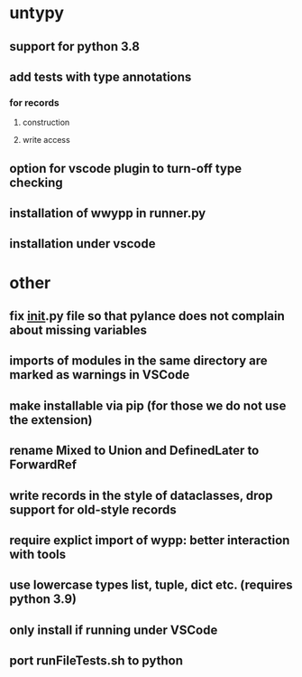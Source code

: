 * untypy
** support for python 3.8
** add tests with type annotations
*** for records
**** construction
**** write access
** option for vscode plugin to turn-off type checking
** installation of wwypp in runner.py
** installation under vscode

* other
** fix __init__.py file so that pylance does not complain about missing variables
** imports of modules in the same directory are marked as warnings in VSCode
** make installable via pip (for those we do not use the extension)
** rename Mixed to Union and DefinedLater to ForwardRef
** write records in the style of dataclasses, drop support for old-style records
** require explict import of wypp: better interaction with tools
** use lowercase types list, tuple, dict etc. (requires python 3.9)
** only install if running under VSCode
** port runFileTests.sh to python
